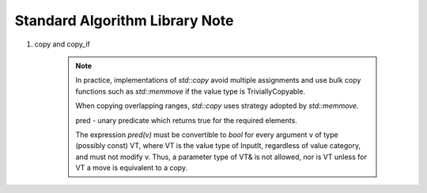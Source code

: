 *******************************
Standard Algorithm Library Note
*******************************

#. copy and copy_if
 
    .. code-block:: cpp
        :caption: Possible implementation

        template<class InputIt, class OutputIt>
        OutputIt copy(InputIt first, InputIt last, OutputIt d_first)
        {
            while(first != last)
            {
                *d_first++ = *first++;
            }
            return d_first;
        }


        template<class InputIt, class OutputIt, class UnaryPredicate>
        OutputIt copy(InputIt first, InputIt last, OutputIt d_first, UnaryPredicate pred)
        {
            while(first != last)
            {
                if(pred(*first))
                    *d_first++ = *first;
                first++;
            }
            return d_first;
        }
    
    .. note:: 

        In practice, implementations of `std::copy` avoid multiple assignments and use bulk copy functions 
        such as `std::memmove` if the value type is TriviallyCopyable.

        When copying overlapping ranges, `std::copy` uses strategy adopted by `std::memmove.` 

        pred - unary predicate which returns ​true for the required elements. 

        The expression `pred(v)` must be convertible to `bool` for every argument v of type (possibly const) VT, 
        where VT is the value type of InputIt, regardless of value category, and must not modify v. Thus, a parameter 
        type of VT& is not allowed, nor is VT unless for VT a move is equivalent to a copy.

